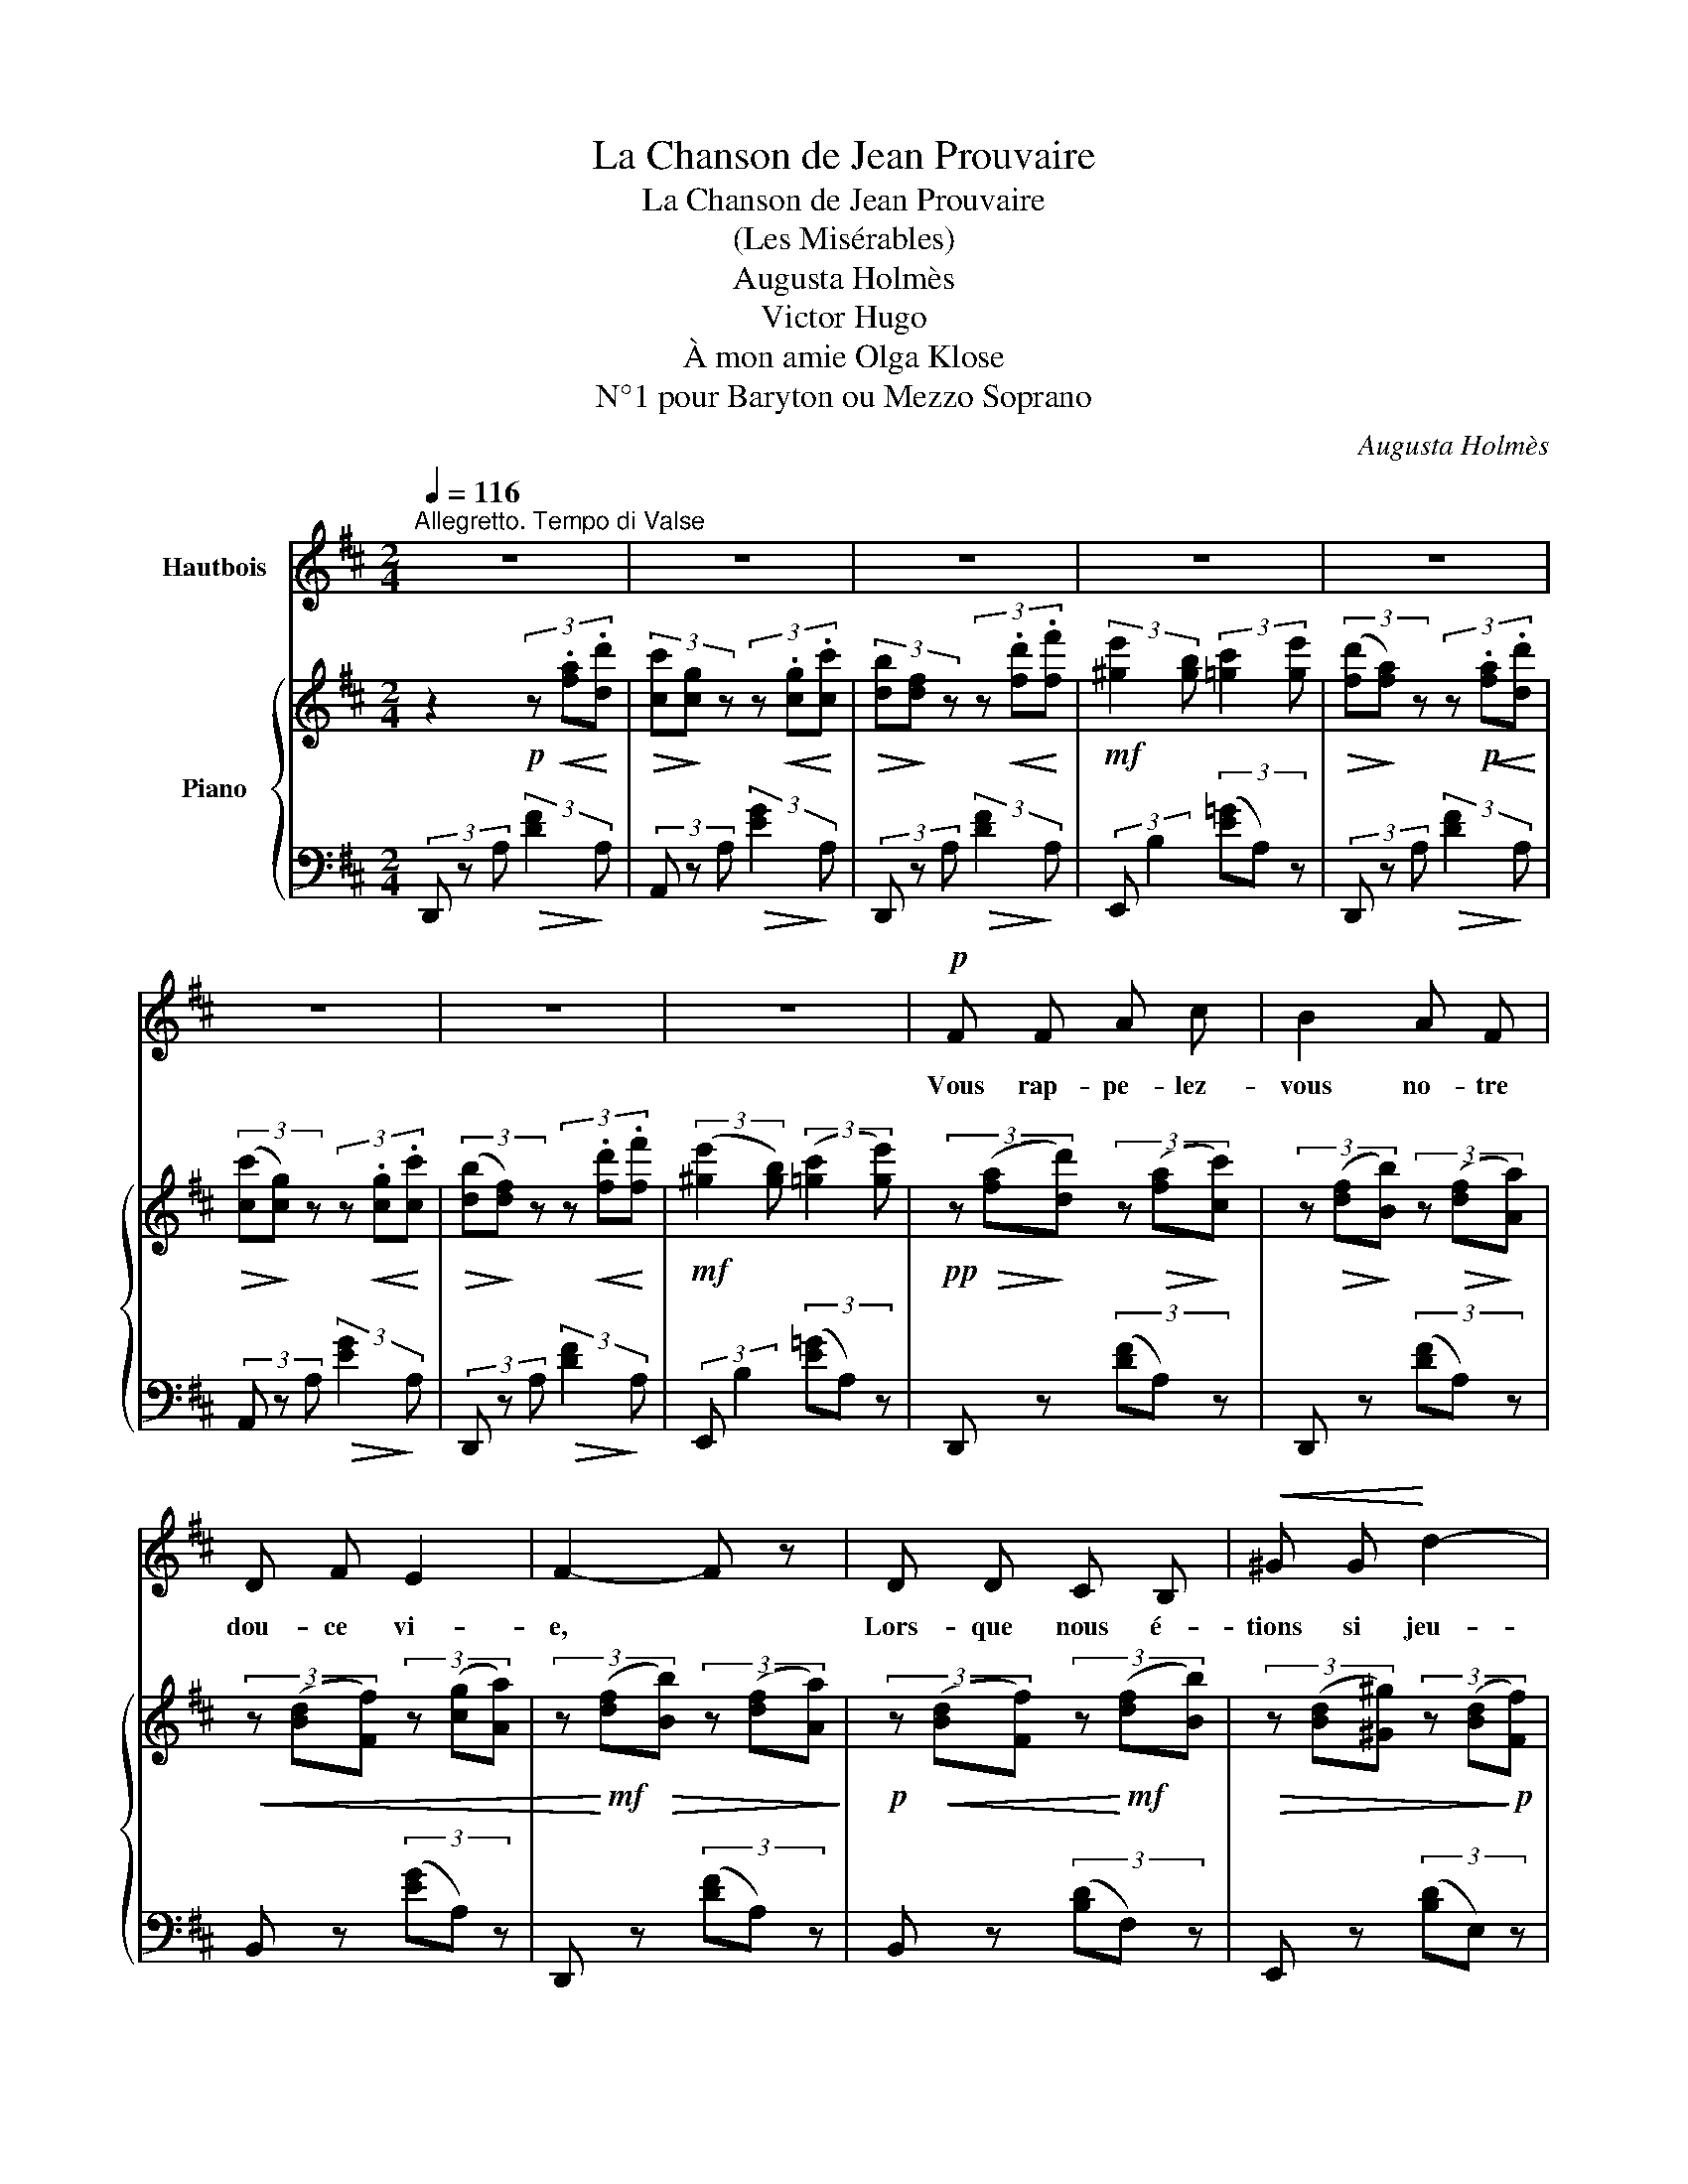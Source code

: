 X:1
T:La Chanson de Jean Prouvaire
T:La Chanson de Jean Prouvaire
T:(Les Misérables)
T:Augusta Holmès
T:Victor Hugo
T:À mon amie Olga Klose
T:N°1 pour Baryton ou Mezzo Soprano
C:Augusta Holmès
Z:Victor Hugo
%%score ( 1 2 ) { 3 | ( 4 5 ) }
L:1/8
Q:1/4=116
M:2/4
K:D
V:1 treble nm="Hautbois"
V:2 treble 
V:3 treble nm="Piano"
V:4 bass 
V:5 bass 
V:1
"^Allegretto. Tempo di Valse" z4 | z4 | z4 | z4 | z4 | z4 | z4 | z4 |!p! F F A c | B2 A F | %10
w: ||||||||Vous rap- pe- lez-|vous no- tre|
 D F E2 | F2- F z | D D C B, |!<(! ^G G!<)! d2- | d2 F B |!>(! A4-!>)! | A2 z2 | z4 |!<(! B B B B | %19
w: dou- ce vi-|e, *|Lors- que nous é-|tions si jeu-|* nes tous|deux,|||Et que nous n'a-|
 c c c2-!<)! |!<(! c2 c ^B | ^d2-!<)! d z |!mf! c ^B ^A c | ^B ^G ^D2 | ^E2 ^A2 | %25
w: vions au cœur|* d'autre en-|vi- e|Que d'ê- tre bien|mis, et d'être|a- mou-|
!<(! ^G2!<)!!>(! B2- | B2-!>)! B z | z4 | z4 ||[K:E]!p! G G B d | c B G2- | G2 F ^D | F2 E2 | %33
w: \- reux. *||||Lors- qu'en a- jou-|\- tant votre â-|ge à mon|â- ge|
!p!!<(! E F G!f! ^d!<)! |!>(! c G!>)!!p! E2- | E2 F G | F4 |!<(! G G G G | ^A2 A A!<)! | c c c2- | %40
w: Nous ne comp- tions|pas à deux |_ qua- rante|ans,|Et que dans notre|humble et pe-|tit mé- na-|
 c2 B z |!mf! G/ z/ ^A B e | d2!p! B F | G2 c2 |!<(! B4-!<)! |!f!!>(! B2-!>)! B z | z4 | z4 | z4 | %49
w: * ge,|Tout, mê- me l'hi-|ver, nous é-|tait- prin-|temps. |_ _||||
 z4 | z4 | z4 ||[K:D]!p! F F A c | B A F2 | D F E2 | F2- F z | D D C B, | ^G G d2- | d2 F B | A4- | %60
w: |||J'ai fort lu Pla-|ton, mais rien|ne m'en res-|te, *|Mieux que Ma- le-|branche ou que |_ La- men-|nais!|
 A2 z2 | z4 |!<(! B B B B | c2 c c | c3 ^B!<)! | ^d3 d |!mf! c ^B ^A c | ^B2 ^G ^D | ^E2 ^A2 | %69
w: ||Tu me dé- mon-|trais la bon-|té cé-|les- te|A- vec u- ne|fleur que tu|me don-|
 (^G2 B2-) | B2- B z | z4 | z4 ||[K:E] G G B d | c2 B2- | B G F D | F2 E2 |!p!!<(! E F G!f! d!<)! | %78
w: nais. *||||Et qui donc pour-|rait per-|* dre la mé-|moi- re|De ces temps d'au-|
!>(! c G E2-!>)! |!p! E2 F G | F4 |!<(! G G G G | ^A3 A | c c/ c/ c2-!<)! | c2 B2 |!mf! G ^A B e | %86
w: rore et de|* fir- ma-|ment?|De ru- bans, d'a-|\- zur, de|gaze et de moi-|* re,|Où l'a- mour bé-|
 d2 B F | G2 c2 | B4- | B2 z2 | z4 | z4 | z4[Q:1/4=110] | z4 |[Q:1/4=106] z4 | z4 || %96
w: gaye un ar-|\- got char-|mant?||||||||
[K:D]!p!"^Rallentando molto, con tristezza"[Q:1/4=100] F F A c | B2 A F | D F E2 | F2- F z | %100
w: Te rap- pel- les-|tu nos bon-|\- heurs sans nom-|bre, *|
!p![Q:1/4=105]!<(! D D C B, | ^G G!<)!!f!!>(! d2- | d2 F B!>)! | A4- | A2 z2 | z4 | %106
w: Et tous ces fi-|chus chan- gés |_ en chif-|\- fons?|||
!f!!<(! B B B B | c2 c!<)! c | e e e2- | e2 d2 |!mf! B c d g | (f2 F) z |!p! G A B e | (d2 D) z | %114
w: Oh! que de sou-|pirs, de nos|cœurs pleins d'om-|* bre,|Se sont en- vo-|lés *|Se sont en- vo-|\- lés *|
[Q:1/4=100]"^rall." _B B B B |[Q:1/4=96] _B2 B B | _B4 | (_B4 | %118
w: Se sont en- vo-|lés dans les|cieux|pro-|
[Q:1/4=116]"_1° tempo"[Q:1/4=116] A4- | A2) z2 | z4 | z4 | z4 | z4 | z4 | z4 |] %126
w: fonds!||||||||
V:2
 x4 | x4 | x4 | x4 | x4 | x4 | x4 | x4 | x4 | x4 | x4 | x4 | x4 | x4 | x4 | x4 | x4 | x4 | x4 | %19
 x4 | x4 | x4 | x4 | x4 | x4 | x4 | x4 | x4 | x4 ||[K:E] x4 | x4 | x4 | x4 | x4 | x4 | x4 | x4 | %37
 x4 | x4 | x4 | x4 | x4 | x4 | x4 | x4 | x4 | x4 | x4 | x4 | x4 | x4 | x4 ||[K:D] x4 | x4 | x4 | %55
 x4 | x4 | x4 | x4 | x4 | x4 | x4 | x4 | x4 | x4 | x4 | x4 | x4 | x4 | x4 | x4 | x4 | x4 || %73
[K:E] x4 | x4 | x4 | x4 | x4 | x4 | x4 | x4 | x4 | x4 | x4 | x4 | x4 | x4 | x4 | x4 | x4 | x4 | %91
 x4 | x4 | x4 | x4 | x4 ||[K:D] x4 | x4 | x4 | x4 | x4 | x4 | x4 | x4 | x4 | x4 | x4 | x4 | x4 | %109
 x4 | x3 G | (F2 A) x | x4 | x4 | x4 | x4 | x4 | x4 | x4 | x4 | x4 | x4 | x4 | x4 | x4 | x4 |] %126
V:3
 z2!p! (3z!<(! .[fa]!<)!.[dd'] |!>(! (3[cc']!>)![cg] z (3z!<(! .[cg]!<)!.[cc'] | %2
!>(! (3[db]!>)![df] z (3z!<(! .[fd']!<)!.[ff'] |!mf! (3:2:2[^ge']2 [gb] (3:2:2[=gc']2 [ge'] | %4
!>(! (3([fd']!>)![fa]) z (3z!p!!<(! .[fa]!<)!.[dd'] | %5
!>(! (3([cc']!>)![cg]) z (3z!<(! .[cg]!<)!.[cc'] | %6
!>(! (3([db]!>)![df]) z (3z!<(! .[fd']!<)!.[ff'] |!mf! (3:2:2([^ge']2 [gb]) (3:2:2([=gc']2 [ge']) | %8
!pp! (3z!>(! ([fa]!>)![dd']) (3z!>(! ([fa]!>)![cc']) | %9
 (3z!>(! ([df]!>)![Bb]) (3z!>(! ([df]!>)![Aa]) |!<(! (3z ([Bd][Ff]) (3z ([cg][Aa]) | %11
 (3z!<)!!mf! ([df]!>(![Bb]) (3z ([df][Aa])!>)! |!p! (3z!<(! ([Bd][Ff]) (3z!<)!!mf! ([df][Bb]) | %13
!>(! (3z ([Bd][^G^g]) (3z ([Bd]!>)!!p![Ff]) |!<(! (3z ([^Gd][Ee]) (3z ([de][^G^g]) | %15
 (3z!<)!!mf! ([c=g][Aa]) (3z!p!!<(! .[ga]!<)!.[dd'] | %16
!>(! (3([cc']!>)![cg]) z (3z!<(! .[cg].[cc']!<)! | %17
!>(! (3([db]!>)![df]) z (3z!<(! .[fd'].[ff']!<)! |!mf! (3[^ge']!p! ([^Gd][Ff]) (3z ([Gd][Ee]) | %19
 (3z ([Ac][Ff]) (3z ([Ac][Ee]) |"_cresc." (3z ([^^F^A][^E^e]) (3z ([FA][^D^d]) | %21
 (3z ([^G^B][^E^e]) (3z ([GB][^D^d]) | (3z!mf! ([^Ac]!<(![^E^e]) (3z ([ce]!mf![^A^a])!<)! | %23
!>(! (3z ([^B^d][^G^g]) (3z ([^GB]!>)!!p![^D^d]) | %24
!<(! (3z ([^Ac][^E^e]) (3z!<)!!mf! ([Ac][^^F^^f]) | %25
 (3z ([^B^d][^G^g])!mf! (3z!<(! .[g=b].[ee']!<)! | %26
!>(! (3([^d^d']!>)![d^a]) z (3z!<(! .[da].[dd']!<)! |!>(! (3([ec']!>)![e^g]) z (3z .[ge'].[gg'] | %28
!f! (3:2:2[^af']2 [ac'] (3:2:2[=a^d']2 [af'] || %29
[K:E]!p! (3z!>(! ([gb]!>)![ee']) (3z!>(! ([gb]!>)![dd']) | %30
 (3z!>(! ([eg]!>)![cc']) (3z!>(! ([eg]!>)![Bb]) | (3z!<(! ([^B^d][Gg]) (3z ([df][^A^a]) | %32
 (3z ([df]!<)![^B^b]) (3z ([eg][cc']) | (3z!>(! ([ce][Gg]) (3z ([^Ae][Ff])!>)! | %34
 (3z!>(! ([ce][Gg]) (3z ([^Ae][Ff])!>)! | (3z!>(! ([ce][Gg]) (3z ([^Ae][Ff])!>)! | %36
 (3z!f! ([f=a][cc']) (3z ([da][Bb]) | (3z!f!!>(! ([GB][Ee]) (3z ([GB]!>)!!p![Dd]) | %38
!f!!>(! (3z ([^^F^A][Ee]) (3z ([FA]!>)!!p![Dd]) | (3z!f!!>(! ([^^F^A][Ee]) (3z ([FA]!>)!!p![Dd]) | %40
 (3z!f!!>(! ([GB][Ee]) (3z ([GB]!p![Dd])!>)! |!mf! (3z ([ce][Gg]) (3z ([eg][cc']) | %42
 (3z ([df][Bb]) (3z ([Bd][Ff]) | (3z ([ce][Gg]) (3z ([ef][^A^a]) | %44
 (3z ([df][Bb]) (3z .[gb]!f!.[ee'] |!>(! (3([dd']!>)![da]) z (3z!<(! .[da].[dd']!<)! | %46
 (3([ec'][eg]) z (3z .[ge']!f!.[gg'] | (3:2:2[^af']2 [ac']!f! (3:2:2[=ad']2!f! [af'] | %48
 (3([ge'][gb]) z (3z!p! .[fa].[=d=d'] | (3([cc'][c=g]) z (3z .[cg].[cc'] | %50
 (3([=db][df]) z (3z .[f=d'].[ff'] | (3:2:2[^ge']2 [gb] (3:2:2[=gc']2 [ge'] || %52
[K:D]!pp! (3z!>(! ([fa]!>)![dd']) (3z!>(! ([fa]!>)![cc']) | %53
 (3z!>(! ([df]!>)![Bb]) (3z!>(! ([df]!>)![Aa]) | (3z!>(! ([Bd]!>)![Ff]) (3z!<(! ([cg][Aa]) | %55
 (3z!<)!!mf! ([df][Bb])!>(! (3z ([df]!>)!!p![Aa]) | (3z!<(! ([Bd][Ff]) (3z ([df]!mf![Bb])!<)! | %57
 (3z!>(! ([Bd][^G^g]) (3z ([Bd]!p![Ff])!>)! | (3z!<(! ([^Gd][Ee]) (3z ([de][^G^g]) | %59
 (3z!<)!!mf! ([c=g][Aa]) (3z .[ga]!p!!<(!.[dd']!<)! | %60
!>(! (3([cc']!>)![cg]) z (3z!<(! .[cg].[cc']!<)! | %61
!>(! (3([db]!>)![df]) z (3z!<(! .[fd'].[ff']!<)! |!mf! (3[^ge']!p!!<(! ([^Gd][Ff]) (3z ([Gd][Ee]) | %63
 (3z ([Ac][Ff]) (3z ([Ac][Ee]) | (3z ([^^F^A][^E^e]) (3z ([FA][^D^d])!<)! | %65
 (3z ([^G^B][^E^e]) (3z ([GB][^D^d]) | (3z!mf! ([^Ac]!<(![^E^e]) (3z ([ce][^A^a])!<)! | %67
!>(! (3z ([^B^d][^G^g]) (3z ([GB]!>)![^D^d]) | (3z!<(! ([^Ac][^E^e]) (3z ([Ac][^^F^^f]) | %69
 (3z!<)! ([^B^d][^G^g])!mf! (3z!<(! .[g=b].[ee']!<)! |!>(! (3([^d^d']!>)![da]) z (3z .[da].[dd'] | %71
 (3([ec'][e^g]) z (3z .[ge'].[gg'] |!f! (3:2:2[^af']2 [ac'] (3:2:2[=a^d']2 [af'] || %73
[K:E]!p! (3z!>(! ([gb]!>)![ee']) (3z!>(! ([gb]!>)![dd']) | %74
 (3z!>(! ([eg]!>)![cc']) (3z!>(! ([eg]!>)![Bb]) | (3z!<(! ([^Bd][Gg]) (3z ([df][^A^a]) | %76
 (3z ([df]!<)!!f![^B^b]) (3z ([eg][cc']) | (3z!f!!>(! ([ce][Gg]) (3z ([^Ae]!p![Ff])!>)! | %78
 (3z!f!!>(! ([ce][Gg]) (3z ([^Ae]!p![Ff])!>)! | (3z!f!!>(! ([ce][Gg]) (3z ([^Ae]!p![Ff])!>)! | %80
 (3z!f! ([f=a][cc']) (3z ([da][Bb]) | (3z!f!!>(! ([GB][Ee]) (3z ([GB]!>)!!p![Dd]) | %82
 (3z!f!!>(! ([^^F^A][Ee]) (3z ([FA]!>)!!p![Dd]) | (3z!f!!>(! ([^^F^A][Ee]) (3z ([FA]!>)!!p![Dd]) | %84
 (3z!f!!>(! ([GB][Ee]) (3z ([GB]!p![Dd])!>)! |!mf! (3z ([ce][Gg]) (3z ([eg][cc']) | %86
 (3z ([df][Bb]) (3z ([Bd][Ff]) | (3z ([ce][Gg]) (3z ([ef][^A^a]) | %88
 (3z ([df][Bb]) (3z .[gb]!f!.[ee'] | (3([dd']!mf![da]) z (3z!<(! .[da].[dd']!<)! | %90
!f!!>(! (3([ec']!>)!!mf![eg]) z (3z .[ge'].[gg'] |!mf! (3:2:2[^af']2 [ac'] (3:2:2[=ad']2 [af'] | %92
 (3([ge'][gb])"_rall." z (3z ([fa][=d=d']) | (3([cc'][c=g]) z (3z ([cg][cc']) | %94
 (3([=db][df]) z (3z ([f=d'][ff']) | (3:2:2[^ge']2 [gb] (3:2:2[=gc']2 [ge'] || %96
[K:D]!pp! (3z!>(!"_rall. molto" ([fa]!>)![dd']) (3z!>(! ([fa]!>)![cc']) | %97
 (3z!>(! ([df]!>)![Bb]) (3z!>(! ([df]!>)![Aa]) | (3z ([Bd][Ff]) (3z!p!!<(! ([cg][Aa]) | %99
 (3z!<)!!f! ([df]!>(![Bb]) (3z ([df]!p![Aa])!>)! | (3z!<(! ([Bd][Ff]) (3z ([df]!<)!!f![Bb]) | %101
 (3z!>(! ([Bd][^G^g]) (3z ([Bd][Ff])!>)! | (3z!<(! ([^Gd][Ee]) (3z ([de][^G^g])!<)! | %103
 (3z ([c=g][Aa]) (3z ([ga]!mf![dd']) | (3([cc'][cg]) z (3z!p! ([cg][cc']) | %105
 (3([db][df]) z (3z ([fd'][ff']) |!f! (3[^ge']!>(! ([^Gd][Ff]) (3z ([Gd]!p![Ee])!>)! | %107
 (3z!f!!>(! ([Ac][Ff]) (3z ([Ac]!p![Ee])!>)! |!f! (3z!>(! ([^Ac][Gg]) (3z ([Ac]!p![Ff])!>)! | %109
 (3z!f!!>(! ([Bd][Gg]) (3z ([Bd]!p![Ff])!>)! | (3z!mf!!<(! ([eg][Bb]) (3z ([gb][ee']) | %111
 (3z!<)!!f! ([fa]!>(![dd']) (3z ([df][Aa])!>)! |!p! (3z ([eg][Bb]) (3z ([eg][cc']) | %113
 (3z ([fb][dd']) (3z ([Bd][Ff]) |"_rall." [_A_B=f]4- | [_A_B=f]2 z2 | z4 | z4 | %118
 z2 (3z!pp! .[fa].[dd'] | (3([cc'][cg]) z (3z .[cg].[cc'] | (3([db][df]) z (3z .[fd'].[ff'] | %121
 (3:2:2[^ge']2 [gb] (3:2:2[=gc']2 [ge'] | (3([fd'][fa]) z (3z .[fa].[dd'] | (3([cc'][cg]) z z2 | %124
 z2!ppp! (3z .[cg].[cc'] | (3([db][df]) z !fermata!z2 |] %126
V:4
 (3D,, z A,!>(! (3:2:2[DF]2!>)! A, | (3A,, z A,!>(! (3:2:2[EG]2!>)! A, | %2
 (3D,, z A,!>(! (3:2:2[DF]2!>)! A, | (3:2:2E,, B,2 (3([E=G]A,) z | %4
 (3D,, z A,!>(! (3:2:2[DF]2!>)! A, | (3A,, z A,!>(! (3:2:2[EG]2!>)! A, | %6
 (3D,, z A,!>(! (3:2:2[DF]2!>)! A, | (3:2:2E,, B,2 (3([E=G]A,) z | D,, z (3([DF]A,) z | %9
 D,, z (3([DF]A,) z | B,, z (3([EG]A,) z | D,, z (3([DF]A,) z | B,, z (3([B,D]F,) z | %13
 E,, z (3([B,D]E,) z | E,, z (3([B,D]E,) z | A,, z (3([EG]A,) z | %16
 (3A,, z A,!>(! (3:2:2[EG]2!>)! A, | (3D,, z A,!>(! (3:2:2[DF]2!>)! A, | %18
 (3:2:2E,, z2!>(! (3([B,D]!>)!E,) z | A,, z!>(! (3([A,C]!>)!E,) z | %20
 ^D,, z!>(! (3([^A,C]!>)!^D,) z | ^G,, z!>(! (3([^G,^B,]!>)!^D,) z | %22
 ^A,,, z!>(! (3([^A,C]!>)!^E,) z | ^D,, z!>(! (3([^G,^B,]!>)!^D,) z | %24
 ^D,, z!>(! (3([^A,C]!>)!^D,) z | [^G,,^G,] z !>!=B,2- | B,2!>(! x2!>)! | %27
 (3E,, z B,!>(! (3:2:2[E^G]2!>)! B, | (3:2:2F,, C2!>(! (3([F=A]!>)!B,) z || %29
[K:E] E,, z!>(! (3([EG]!>)!B,) z | E,, z!>(! (3([EG]!>)!B,) z | G,, z!>(! (3([DF]!>)!G,) z | %32
 C, z!>(! (3([CE]!>)!G,) z | F,, z!>(! (3([CE]!>)!F,) z | F,, z!>(! (3([CE]!>)!F,) z | %35
 F,, z!>(! (3([CE]!>)!F,) z | B,, z!>(! (3([FA]!>)!B,) z | G,, z!>(! (3([G,B,]!>)!D,) z | %38
 D,, z!>(! (3([^A,C]!>)!D,) z | D,, z!>(! (3([^A,C]!>)!D,) z | G,, z!>(! (3([G,B,]!>)!D,) z | %41
 E,, z!>(! (3([CE]!>)!G,) z | F,, z!>(! (3([B,D]!>)!F,) z | F,, z!>(! (3([CE]!>)!F,) z | %44
 B,, z B,2- | B,2!>(! x2!>)! | (3E,, z B,!>(! (3:2:2[EG]2!>)! B, | %47
 (3:2:2F,, C2!>(! (3([F=A]!>)!B,) z | (3E,, z B,!>(! (3:2:2[=DF]2!>)! A, | %49
 (3A,, z A,!>(! (3:2:2[E=G]2!>)! A, | (3=D,, z A,!>(! (3:2:2[=DF]2!>)! A, | %51
 (3:2:2E,, B,2!>(! (3([E=G]A,)!>)! z ||[K:D] D,, z!>(! (3([DF]!>)!A,) z | %53
 D,, z!>(! (3([DF]!>)!A,) z | B,, z!>(! (3([EG]!>)!A,) z | D,, z!>(! (3([DF]!>)!A,) z | %56
 B,, z!>(! (3([B,D]!>)!F,) z | E,, z!>(! (3([B,D]!>)!E,) z | E,, z!>(! (3([B,D]!>)!E,) z | %59
 A,, z!>(! (3([EG]!>)!A,) z | (3A,, z A,!>(! (3:2:2[EG]2!>)! A, | %61
 (3D,, z A,!>(! (3:2:2[DF]2!>)! A, | E,, z!>(! (3([B,D]!>)!E,) z | A,, z!>(! (3([A,C]!>)!E,) z | %64
 ^D,, z!>(! (3([^A,C]!>)!^D,) z | ^G,, z!>(! (3([^G,^B,]!>)!^D,) z | %66
 ^A,,, z!>(! (3([^A,C]!>)!^E,) z | ^D,, z!>(! (3([^G,^B,]!>)!^D,) z | %68
 ^D,, z!>(! (3([^A,C]!>)!^D,) z | [^G,,^G,] z !>!=B,2- | B,2 x2 | %71
 (3E,, z B,!>(! (3:2:2[E^G]2!>)! B, | (3:2:2F,, C2!>(! (3([FA]!>)!B,) z || %73
[K:E] E,, z (3([EG]B,) z | E,, z!>(! (3([EG]!>)!B,) z | G,, z!>(! (3([DF]!>)!G,) z | %76
 C, z!>(! (3([CE]!>)!G,) z | F,, z!>(! (3([CE]!>)!F,) z | F,, z!>(! (3([CE]!>)!F,) z | %79
 F,, z!>(! (3([CE]!>)!F,) z | B,, z!>(! (3([FA]!>)!B,) z | G,, z!>(! (3([G,B,]!>)!D,) z | %82
 D,, z!>(! (3([^A,C]!>)!D,) z | D,, z!>(! (3([^A,C]!>)!D,) z | G,, z!>(! (3([G,B,]!>)!D,) z | %85
 E,, z!>(! (3([CE]!>)!G,) z | F,, z!>(! (3([B,D]!>)!F,) z | F,, z (3([CE]F,) z | B,, z !>!B,2- | %89
 B,2!>(! x2!>)! | (3E,, z B,!>(! (3:2:2[EG]2!>)! B, | (3:2:2F,, C2 (3([F=A]B,) z | %92
 (3E,, z B, (3:2:2[=DF]2 A, | (3A,, z A, (3:2:2[E=G]2 A, | (3=D,, z A, (3:2:2[=DF]2 A, | %95
 (3:2:2E,, B,2 (3([E=G]A,) z ||[K:D] D,, z!>(! (3([DF]!>)!A,) z | D,, z!>(! (3([DF]!>)!A,) z | %98
 B,, z!>(! (3([EG]!>)!A,) z | D,, z!>(! (3([DF]!>)!A,) z | B,, z!>(! (3([B,D]!>)!F,) z | %101
 E,, z!>(! (3([B,D]!>)!E,) z | E,, z!>(! (3([B,D]!>)!E,) z | A,, z!>(! (3([EG]!>)!A,) z | %104
 (3A,, z A,!>(! (3:2:2[EG]2!>)! A, | (3D,, z A,!>(! (3:2:2[DF]2!>)! A, | %106
 E,, z!>(! (3([B,D]!>)!E,) z | A,, z!>(! (3([A,C]!>)!E,) z | F,, z!>(! (3([CE]!>)!F,) z | %109
 B,, z!>(! (3([B,D]!>)!F,) z | G,, z (3([B,E]G,) z | A,, z (3([DF]A,) z | A,, z (3([EG]A,) z | %113
 B,, z (3([B,D]F,) z | [_B,D]4- | [_B,D]2 z2 | z4 | z4 | z4 | %119
!pp! (3A,, z (A,!>(! (3:2:2[EG]2!>)! A,) | (3D,, z (A,!>(! (3:2:2[DF]2!>)! A,) | %121
 (3:2:2E,, B,2!>(! (3([E=G]!>)!A,) z | (3D,, z (A, (3:2:2[DF]2 A,) | A,, (3z!<(! (A,!<)![EG]) z | %124
 z4 | (3D,, z!<(! (A,!<)!!pp! [DF]) z |] %126
V:5
 x4 | x4 | x4 | x4 | x4 | x4 | x4 | x4 | x4 | x4 | x4 | x4 | x4 | x4 | x4 | x4 | x4 | x4 | x4 | %19
 x4 | x4 | x4 | x4 | x4 | x4 | x2 z2 | (3B,, z B, (3:2:2[FA]2 B, | x4 | x4 ||[K:E] x4 | x4 | x4 | %32
 x4 | x4 | x4 | x4 | x4 | x4 | x4 | x4 | x4 | x4 | x4 | x4 | x2 z2 | (3B,,, z B, (3:2:2[FA]2 B, | %46
 x4 | x4 | x4 | x4 | x4 | x4 ||[K:D] x4 | x4 | x4 | x4 | x4 | x4 | x4 | x4 | x4 | x4 | x4 | x4 | %64
 x4 | x4 | x4 | x4 | x4 | x2 z2 | (3B,, z!>(! B, (3:2:2[FA]2!>)! B, | x4 | x4 ||[K:E] x4 | x4 | %75
 x4 | x4 | x4 | x4 | x4 | x4 | x4 | x4 | x4 | x4 | x4 | x4 | x4 | x2 z2 | %89
 (3B,,, z B, (3:2:2[FA]2 B, | x2 x2 | x4 | x2 x2 | x2 x2 | x2 x2 | x4 ||[K:D] x4 | x4 | x4 | x4 | %100
 x4 | x4 | x4 | x4 | x2 x2 | x2 x2 | x4 | x4 | x4 | x4 | x4 | x4 | x4 | x4 | x4 | x4 | x4 | x4 | %118
 x4 | x2 x2 | x2 x2 | x4 | x2 x2 | x4 | x4 | x2 x2 |] %126

